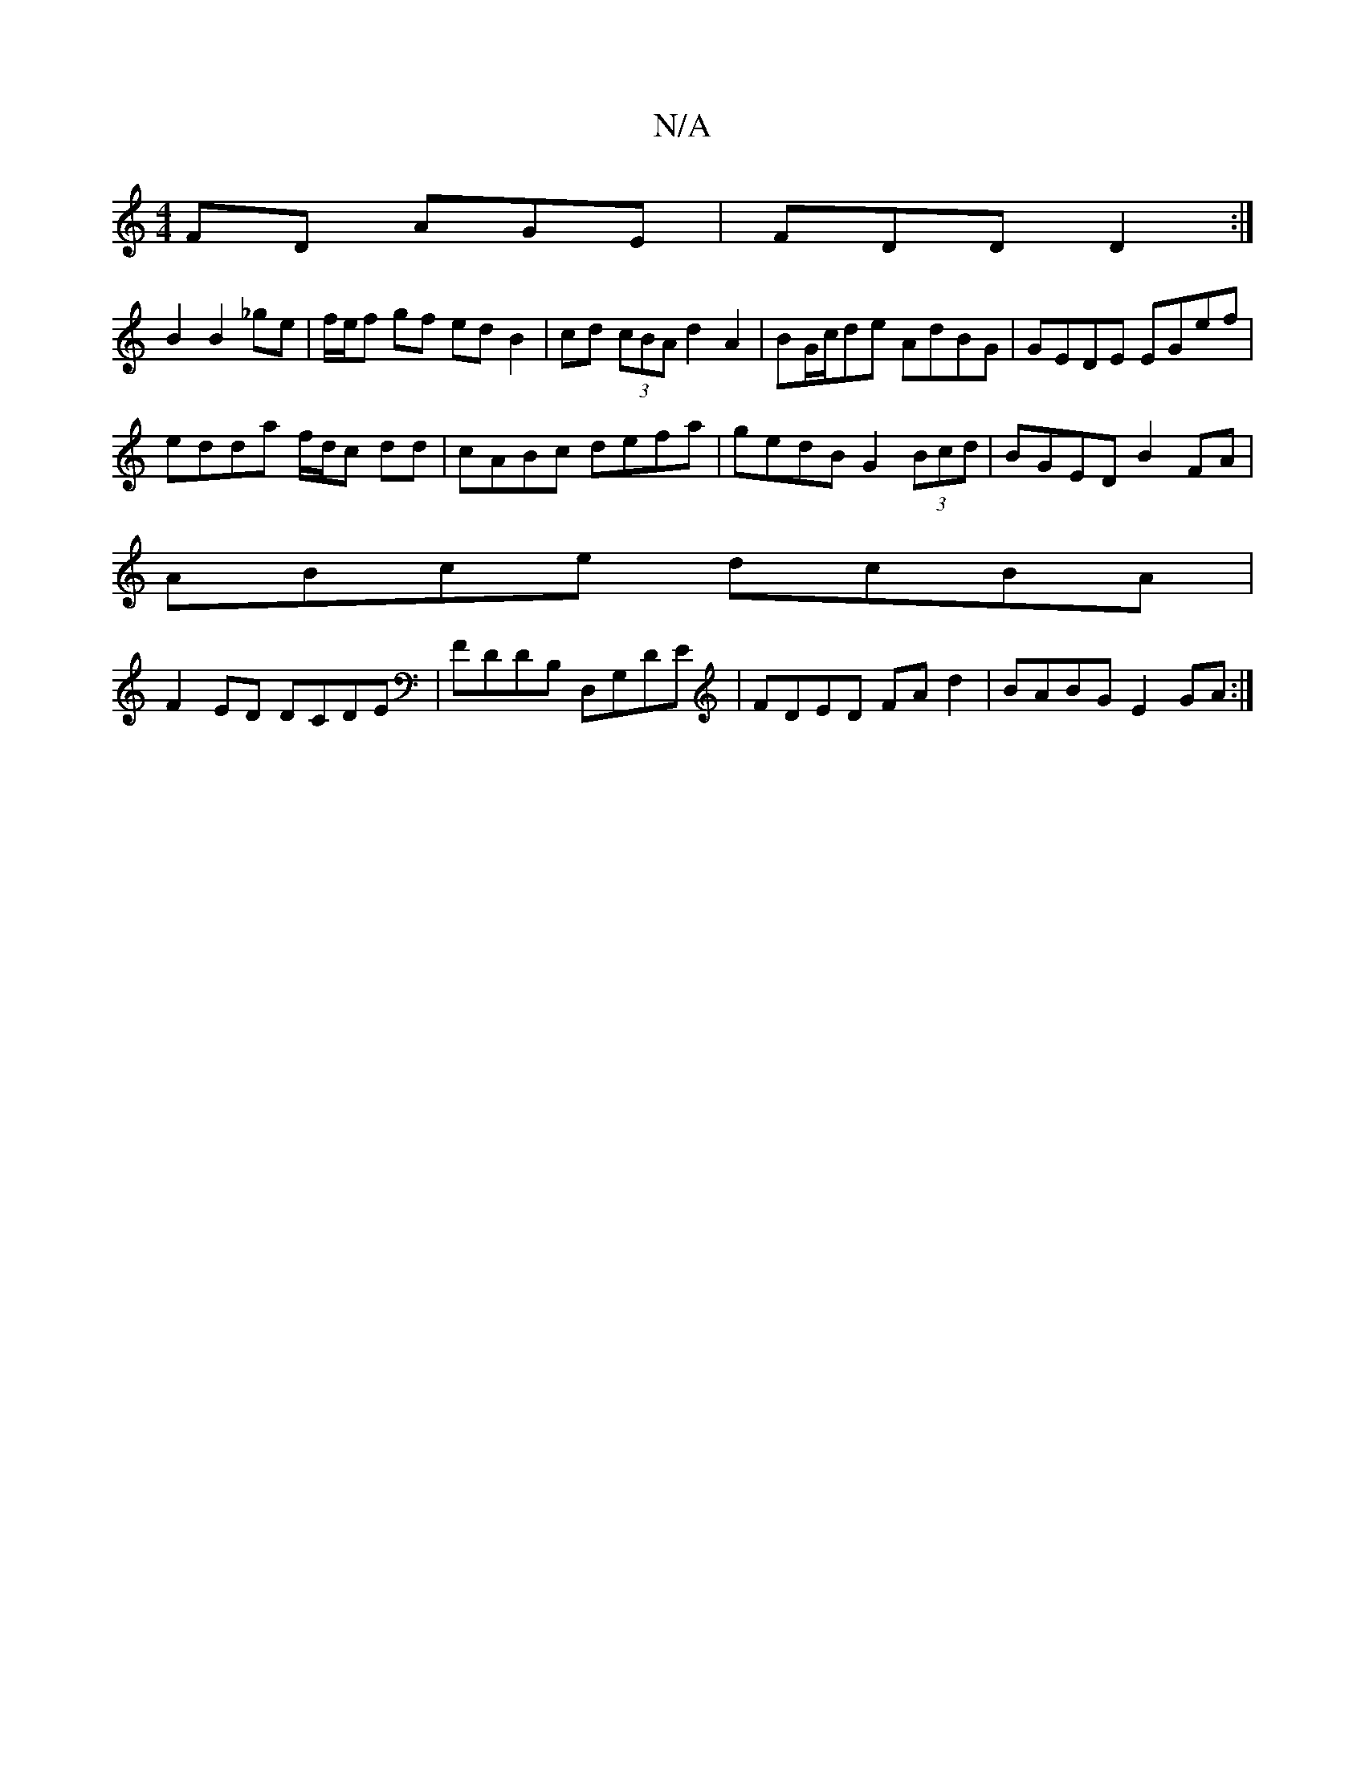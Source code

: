 X:1
T:N/A
M:4/4
R:N/A
K:Cmajor
FD AGE|FDD D2 :|
B2 B2 _ge | f/e/f gf edB2 | cd (3cBA d2A2|BG/c/de AdBG|GEDE EGef|
edda f/d/c dd|cABc defa|gedB G2 (3Bcd|BGED B2FA|
ABce dcBA|
F2 ED DCDE|FDDB, D,G,DE|FDED FAd2|BABG E2GA:|

Be|f2d2 d2